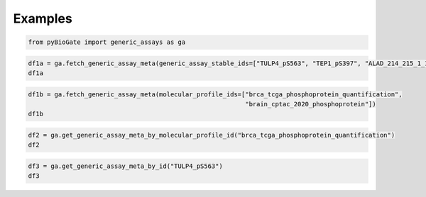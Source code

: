 .. raw:: html

  <hr>

.. raw:: html

    <head>
        <link rel="stylesheet" href="_static/css/notebook_cell_style.css" type="text/css">
    </head>     

Examples
^^^^^^^^

.. code:: ipython3

    from pyBioGate import generic_assays as ga

.. code:: ipython3

    df1a = ga.fetch_generic_assay_meta(generic_assay_stable_ids=["TULP4_pS563", "TEP1_pS397", "ALAD_214_215_1_1_S215"])
    df1a




.. raw:: html

    <div>
    <style scoped>
        .dataframe tbody tr th:only-of-type {
            vertical-align: middle;
        }
    
        .dataframe tbody tr th {
            vertical-align: top;
        }
    
        .dataframe thead th {
            text-align: right;
        }
    </style>
    <table border="1" class="dataframe">
      <thead>
        <tr style="text-align: right;">
          <th></th>
          <th>stableId</th>
          <th>entityType</th>
          <th>genericEntityMetaProperties_GENE_SYMBOL</th>
          <th>genericEntityMetaProperties_PHOSPHOSITE</th>
          <th>genericEntityMetaProperties_DESCRIPTION</th>
          <th>genericEntityMetaProperties_NAME</th>
        </tr>
      </thead>
      <tbody>
        <tr>
          <th>0</th>
          <td>TEP1_pS397</td>
          <td>GENERIC_ASSAY</td>
          <td>TEP1</td>
          <td>pS397</td>
          <td>NaN</td>
          <td>NaN</td>
        </tr>
        <tr>
          <th>1</th>
          <td>TULP4_pS563</td>
          <td>GENERIC_ASSAY</td>
          <td>TULP4</td>
          <td>pS563</td>
          <td>NaN</td>
          <td>NaN</td>
        </tr>
        <tr>
          <th>2</th>
          <td>ALAD_214_215_1_1_S215</td>
          <td>GENERIC_ASSAY</td>
          <td>NaN</td>
          <td>NaN</td>
          <td>NP_000022.3</td>
          <td>ALAD S215 214-215 1_1</td>
        </tr>
      </tbody>
    </table>
    </div>



.. code:: ipython3

    df1b = ga.fetch_generic_assay_meta(molecular_profile_ids=["brca_tcga_phosphoprotein_quantification",
                                                              "brain_cptac_2020_phosphoprotein"])
    df1b




.. raw:: html

    <div>
    <style scoped>
        .dataframe tbody tr th:only-of-type {
            vertical-align: middle;
        }
    
        .dataframe tbody tr th {
            vertical-align: top;
        }
    
        .dataframe thead th {
            text-align: right;
        }
    </style>
    <table border="1" class="dataframe">
      <thead>
        <tr style="text-align: right;">
          <th></th>
          <th>stableId</th>
          <th>entityType</th>
          <th>genericEntityMetaProperties_GENE_SYMBOL</th>
          <th>genericEntityMetaProperties_PHOSPHOSITE</th>
          <th>genericEntityMetaProperties_DESCRIPTION</th>
          <th>genericEntityMetaProperties_NAME</th>
        </tr>
      </thead>
      <tbody>
        <tr>
          <th>0</th>
          <td>FSCN1_pS328</td>
          <td>GENERIC_ASSAY</td>
          <td>FSCN1</td>
          <td>pS328</td>
          <td>NaN</td>
          <td>NaN</td>
        </tr>
        <tr>
          <th>1</th>
          <td>YWHAZ_pS230</td>
          <td>GENERIC_ASSAY</td>
          <td>YWHAZ</td>
          <td>pS230</td>
          <td>NaN</td>
          <td>NaN</td>
        </tr>
        <tr>
          <th>2</th>
          <td>GMPPB_pS246</td>
          <td>GENERIC_ASSAY</td>
          <td>GMPPB</td>
          <td>pS246</td>
          <td>NaN</td>
          <td>NaN</td>
        </tr>
        <tr>
          <th>3</th>
          <td>EPN3_pS503</td>
          <td>GENERIC_ASSAY</td>
          <td>EPN3</td>
          <td>pS503</td>
          <td>NaN</td>
          <td>NaN</td>
        </tr>
        <tr>
          <th>4</th>
          <td>C19orf47_pS395</td>
          <td>GENERIC_ASSAY</td>
          <td>C19orf47</td>
          <td>pS395</td>
          <td>NaN</td>
          <td>NaN</td>
        </tr>
        <tr>
          <th>...</th>
          <td>...</td>
          <td>...</td>
          <td>...</td>
          <td>...</td>
          <td>...</td>
          <td>...</td>
        </tr>
        <tr>
          <th>76663</th>
          <td>DIS3L2_133_154_1_1_S139</td>
          <td>GENERIC_ASSAY</td>
          <td>NaN</td>
          <td>NaN</td>
          <td>NP_689596.4</td>
          <td>DIS3L2 S139 133-154 1_1</td>
        </tr>
        <tr>
          <th>76664</th>
          <td>CRYBG3_442_457_1_1_S457</td>
          <td>GENERIC_ASSAY</td>
          <td>NaN</td>
          <td>NaN</td>
          <td>NP_705833.3</td>
          <td>CRYBG3 S457 442-457 1_1</td>
        </tr>
        <tr>
          <th>76665</th>
          <td>RASAL2_1005_1006_1_1_S1005</td>
          <td>GENERIC_ASSAY</td>
          <td>NaN</td>
          <td>NaN</td>
          <td>NP_733793.2</td>
          <td>RASAL2 S1005 1005-1006 1_1</td>
        </tr>
        <tr>
          <th>76666</th>
          <td>CAMK2B_338_343_1_1_T342</td>
          <td>GENERIC_ASSAY</td>
          <td>NaN</td>
          <td>NaN</td>
          <td>NP_742078.1</td>
          <td>CAMK2B T342 338-343 1_1</td>
        </tr>
        <tr>
          <th>76667</th>
          <td>EXOC1_453_458_1_1_S455</td>
          <td>GENERIC_ASSAY</td>
          <td>NaN</td>
          <td>NaN</td>
          <td>NP_839955.1</td>
          <td>EXOC1 S455 453-458 1_1</td>
        </tr>
      </tbody>
    </table>
    <p>76668 rows × 6 columns</p>
    </div>



.. code:: ipython3

    df2 = ga.get_generic_assay_meta_by_molecular_profile_id("brca_tcga_phosphoprotein_quantification")
    df2




.. raw:: html

    <div>
    <style scoped>
        .dataframe tbody tr th:only-of-type {
            vertical-align: middle;
        }
    
        .dataframe tbody tr th {
            vertical-align: top;
        }
    
        .dataframe thead th {
            text-align: right;
        }
    </style>
    <table border="1" class="dataframe">
      <thead>
        <tr style="text-align: right;">
          <th></th>
          <th>stableId</th>
          <th>entityType</th>
          <th>genericEntityMetaProperties_GENE_SYMBOL</th>
          <th>genericEntityMetaProperties_PHOSPHOSITE</th>
        </tr>
      </thead>
      <tbody>
        <tr>
          <th>0</th>
          <td>FSCN1_pS328</td>
          <td>GENERIC_ASSAY</td>
          <td>FSCN1</td>
          <td>pS328</td>
        </tr>
        <tr>
          <th>1</th>
          <td>YWHAZ_pS230</td>
          <td>GENERIC_ASSAY</td>
          <td>YWHAZ</td>
          <td>pS230</td>
        </tr>
        <tr>
          <th>2</th>
          <td>GMPPB_pS246</td>
          <td>GENERIC_ASSAY</td>
          <td>GMPPB</td>
          <td>pS246</td>
        </tr>
        <tr>
          <th>3</th>
          <td>EPN3_pS503</td>
          <td>GENERIC_ASSAY</td>
          <td>EPN3</td>
          <td>pS503</td>
        </tr>
        <tr>
          <th>4</th>
          <td>C19orf47_pS395</td>
          <td>GENERIC_ASSAY</td>
          <td>C19orf47</td>
          <td>pS395</td>
        </tr>
        <tr>
          <th>...</th>
          <td>...</td>
          <td>...</td>
          <td>...</td>
          <td>...</td>
        </tr>
        <tr>
          <th>72115</th>
          <td>CIC_pS902_S904</td>
          <td>GENERIC_ASSAY</td>
          <td>CIC</td>
          <td>pS902_S904</td>
        </tr>
        <tr>
          <th>72116</th>
          <td>MAGI1_pT1336</td>
          <td>GENERIC_ASSAY</td>
          <td>MAGI1</td>
          <td>pT1336</td>
        </tr>
        <tr>
          <th>72117</th>
          <td>PRKD2_pT211_S214</td>
          <td>GENERIC_ASSAY</td>
          <td>PRKD2</td>
          <td>pT211_S214</td>
        </tr>
        <tr>
          <th>72118</th>
          <td>PDCD11_pT1012</td>
          <td>GENERIC_ASSAY</td>
          <td>PDCD11</td>
          <td>pT1012</td>
        </tr>
        <tr>
          <th>72119</th>
          <td>PKN2_pT958</td>
          <td>GENERIC_ASSAY</td>
          <td>PKN2</td>
          <td>pT958</td>
        </tr>
      </tbody>
    </table>
    <p>72120 rows × 4 columns</p>
    </div>



.. code:: ipython3

    df3 = ga.get_generic_assay_meta_by_id("TULP4_pS563")
    df3




.. raw:: html

    <div>
    <style scoped>
        .dataframe tbody tr th:only-of-type {
            vertical-align: middle;
        }
    
        .dataframe tbody tr th {
            vertical-align: top;
        }
    
        .dataframe thead th {
            text-align: right;
        }
    </style>
    <table border="1" class="dataframe">
      <thead>
        <tr style="text-align: right;">
          <th></th>
          <th>stableId</th>
          <th>entityType</th>
          <th>genericEntityMetaProperties_GENE_SYMBOL</th>
          <th>genericEntityMetaProperties_PHOSPHOSITE</th>
        </tr>
      </thead>
      <tbody>
        <tr>
          <th>0</th>
          <td>TULP4_pS563</td>
          <td>GENERIC_ASSAY</td>
          <td>TULP4</td>
          <td>pS563</td>
        </tr>
      </tbody>
    </table>
    </div>


